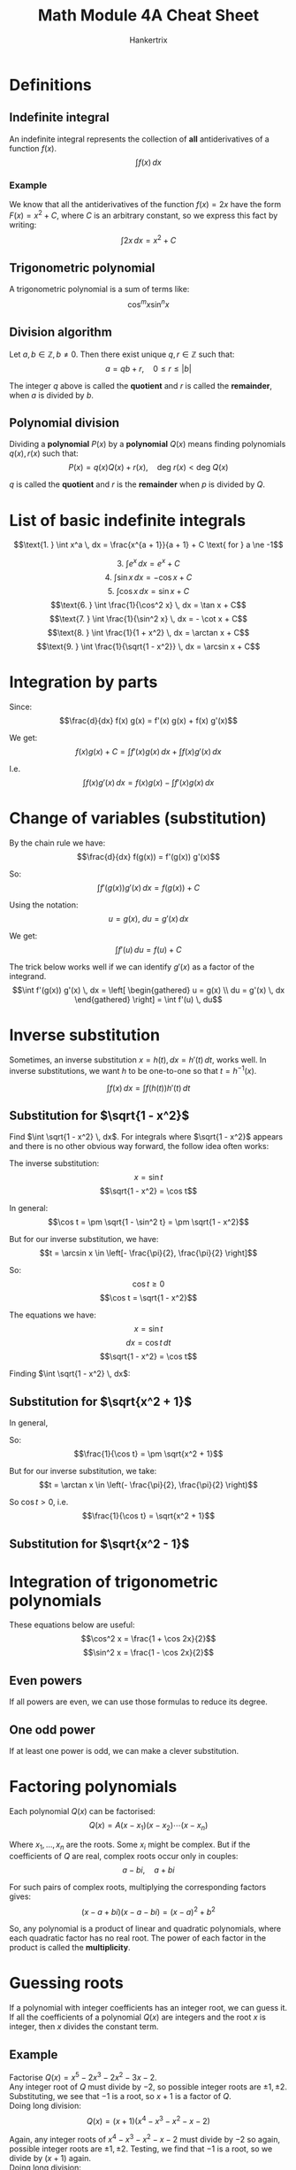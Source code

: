 #+TITLE: Math Module 4A Cheat Sheet
#+AUTHOR: Hankertrix
#+STARTUP: showeverything
#+OPTIONS: toc:2
#+LATEX_HEADER: \usepackage{tikz}
#+LATEX_HEADER: \usetikzlibrary{angles, quotes}

\newpage

* Definitions

** Indefinite integral
An indefinite integral represents the collection of *all* antiderivatives of a function $f(x)$.
\[\int f(x) \, dx\]

*** Example
We know that all the antiderivatives of the function $f(x) = 2x$ have the form $F(x) = x^2 + C$, where $C$ is an arbitrary constant, so we express this fact by writing:
\[\int 2x \, dx = x^2 + C\]

** Trigonometric polynomial
A trigonometric polynomial is a sum of terms like:
\[\cos^m x \sin^n x\]

** Division algorithm
Let $a, b \in \mathbb{Z}, b \ne 0$. Then there exist unique $q, r \in \mathbb{Z}$ such that:
\[a = qb + r, \quad 0 \le r \le |b|\]

The integer $q$ above is called the *quotient* and $r$ is called the *remainder*, when $a$ is divided by $b$.

** Polynomial division
Dividing a *polynomial* $P(x)$ by a *polynomial* $Q(x)$ means finding polynomials $q(x), r(x)$ such that:
\[P(x) = q(x) Q(x) + r(x), \quad \text{deg } r(x) < \text{deg } Q(x)\]

$q$ is called the *quotient* and $r$ is the *remainder* when $p$ is divided by $Q$.


* List of basic indefinite integrals
\[\text{1. } \int x^a \, dx = \frac{x^{a + 1}}{a + 1} + C \text{ for } a \ne -1\]
\begin{align*}
\text{2. } \int \frac{1}{x} \, dx &= \ln |x| + C \\
&= \ln x + C \text{ for } x > 0 \\
&= \ln (-x) + C \text{ for } x < 0
\end{align*}
\[\text{3. } \int e^x \, dx = e^x + C\]
\[\text{4. } \int \sin x \, dx = - \cos x + C\]
\[\text{5. } \int \cos x \, dx = \sin x + C\]
\[\text{6. } \int \frac{1}{\cos^2 x} \, dx = \tan x + C\]
\[\text{7. } \int \frac{1}{\sin^2 x} \, dx = - \cot x + C\]
\[\text{8. } \int \frac{1}{1 + x^2} \, dx = \arctan x + C\]
\[\text{9. } \int \frac{1}{\sqrt{1 - x^2}} \, dx = \arcsin x + C\]


* Integration by parts
Since:
\[\frac{d}{dx} f(x) g(x) = f'(x) g(x) + f(x) g'(x)\]

We get:
\[f(x) g(x) + C = \int f'(x) g(x) \, dx + \int f(x) g'(x) \, dx\]

I.e.
\[\int f(x) g'(x) \, dx = f(x) g(x) - \int f'(x) g(x) \, dx\]


* Change of variables (substitution)
By the chain rule we have:
\[\frac{d}{dx} f(g(x)) = f'(g(x)) g'(x)\]

So:
\[\int f'(g(x)) g'(x) \, dx = f(g(x)) + C\]

Using the notation:
\[u = g(x), \ du = g'(x) \, dx\]

We get:
\[\int f'(u) \, du = f(u) + C\]

The trick below works well if we can identify $g'(x)$ as a factor of the integrand.
\[\int f'(g(x)) g'(x) \, dx = \left[ \begin{gathered} u = g(x) \\ du = g'(x) \, dx \end{gathered} \right] = \int f'(u) \, du\]


* Inverse substitution
Sometimes, an inverse substitution \(x = h(t), \, dx = h'(t) \, dt\), works well. In inverse substitutions, we want $h$ to be one-to-one so that $t = h^{-1} (x)$.

\[\int f(x) \, dx = \int f(h(t)) h'(t) \, dt\]

** Substitution for \(\sqrt{1 - x^2}\)
Find \(\int \sqrt{1 - x^2} \, dx\). For integrals where \(\sqrt{1 - x^2}\) appears and there is no other obvious way forward, the follow idea often works:

\begin{center}
\begin{tikzpicture}

% The coordinates of the points of the triangle
\coordinate (a) at (0,0);
\coordinate (b) at (4,0);
\coordinate (c) at (4,2);

% The triangle
\draw (a) -- (b) node[midway, below]{$\sqrt{1 - x^2} = \cos t$} -- (c) node[midway, right]{$x = \sin t$} -- (a) node[midway, left, above]{1};

% The angle
\pic [draw=red, text=blue, ->, "$t$", angle eccentricity=1.5] {angle = b--a--c};
\end{tikzpicture}
\end{center}

The inverse substitution:
\[x = \sin t\]
\[\sqrt{1 - x^2} = \cos t\]

In general:
\[\cos t = \pm \sqrt{1 - \sin^2 t} = \pm \sqrt{1 - x^2}\]

But for our inverse substitution, we have:
\[t = \arcsin x \in \left[- \frac{\pi}{2}, \frac{\pi}{2} \right]\]

So:
\[\cos t \ge 0\]
\[\cos t = \sqrt{1 - x^2}\]

The equations we have:
\[x = \sin t\]
\[dx = \cos t \, dt\]
\[\sqrt{1 - x^2} = \cos t\]

Finding \(\int \sqrt{1 - x^2} \, dx\):
\begin{align*}
\int \sqrt{1 - x^2} \, dx &= \int cos^2 t \, dt \\
&= \int \frac{1 + \cos 2t}{2} \, dt \\
&= \frac{t}{2} + \frac{\sin 2t}{4} + C \\
&= \frac{t}{2} + \frac{2 \sin t \cos t}{4} + C \\
&= \frac{1}{2} \arcsin x + \frac{2 \cdot 2x \sqrt{1 - x^2}}{4} + C \\
&= \frac{1}{2} \arcsin x + \frac{1}{2}x \sqrt{1 - x^2} + C \\
\end{align*}

\newpage

** Substitution for \(\sqrt{x^2 + 1}\)

\begin{center}
\begin{tikzpicture}

% The coordinates of the points of the triangle
\coordinate (a) at (0,0);
\coordinate (b) at (4,0);
\coordinate (c) at (4,2);

% The triangle
\draw (a) -- (b) node[midway, below]{1} -- (c) node[midway, right]{$x = \tan t$} -- (a) node[midway, left, above, yshift = 1.5em, xshift = -0.5em]{$\sqrt{x^2 + 1} = \frac{1}{\cos t}$};

% The angle
\pic [draw=red, text=blue, ->, "$t$", angle eccentricity=1.5] {angle = b--a--c};
\end{tikzpicture}
\end{center}

In general,
\begin{align*}
\frac{1}{\cos^2 t} &= \frac{\sin^2 t + \cos^2 t}{\cos ^2 t} \\
&= \tan^2 t + 1 \\
&= x^2 + 1
\end{align*}

So:
\[\frac{1}{\cos t} = \pm \sqrt{x^2 + 1}\]

But for our inverse substitution, we take:
\[t = \arctan x \in \left(- \frac{\pi}{2}, \frac{\pi}{2} \right)\]

So \(\cos t > 0\), i.e.
\[\frac{1}{\cos t} = \sqrt{x^2 + 1}\]

\newpage

** Substitution for \(\sqrt{x^2 - 1}\)

\begin{center}
\begin{tikzpicture}

% The coordinates of the points of the triangle
\coordinate (a) at (0,0);
\coordinate (b) at (4,0);
\coordinate (c) at (4,2);

% The triangle
\draw (a) -- (b) node[midway, below]{1} -- (c) node[midway, right]{$\sqrt{x^2 - 1} = |\tan t|$} -- (a) node[midway, left, above, yshift = 1.5em, xshift = -0.5em]{$x = \frac{1}{\cos t}$};

% The angle
\pic [draw=red, text=blue, ->, "$t$", angle eccentricity=1.5] {angle = b--a--c};
\end{tikzpicture}
\end{center}

\begin{align*}
\sqrt{x^2 - 1} &= \sqrt{\frac{1}{\cos^2 t} - 1} \\
&= \sqrt{\frac{1 - \cos^2 t}{\cos^2 t}} \\
&= \sqrt{\frac{\sin^2 t}{\cos ^2 t}} \\
&= \sqrt{\tan^2 t} \\
&= |\tan t| = \begin{cases}
\tan t & \text{for } t \in \left[0, \frac{\pi}{2} \right) \\
- \tan t & \text{for } t \in \left(\frac{\pi}{2}, \pi \right]
\end{cases}
\end{align*}

\newpage

* Integration of trigonometric polynomials
These equations below are useful:
\[\cos^2 x = \frac{1 + \cos 2x}{2}\]
\[\sin^2 x = \frac{1 - \cos 2x}{2}\]

** Even powers
If all powers are even, we can use those formulas to reduce its degree.

\begin{align*}
\int \cos^2 x \sin^2 x \, dx &= \int \frac{1 + \cos 2x}{2} \cdot \frac{1 - \cos 2x}{2} \, dx \\
&= \frac{1}{4} \int (1 - \cos^2 2x) \, dx \\
&= \frac{1}{4} \int \sin^2 2x \\
&= \frac{1}{8} \int (1 - \cos 4x) \, dx \\
&= \frac{1}{8} \left( x - \frac{\sin 4x}{4} \right) + C
\end{align*}

\newpage

** One odd power
If at least one power is odd, we can make a clever substitution.

\begin{align*}
\int \sin^3 x \cos^4 x \, dx &= \int \sin^2 x \cos^4 x \sin x \, dx \\
&= \int (1 - \cos^2 x) \cos^4 \sin x \, dx \\
&\quad \left[ \begin{gathered} u = \cos x \\ du = - \sin x \, dx \end{gathered} \right] \\
&= - \int (1 - u^2) u^4 \, du \\
&= - \int u^4 - u^6 \, du \\
&= \frac{u^7}{7} - \frac{u^5}{5} + C \\
&= \frac{\cos^7 x}{7} - \frac{\cos^5}{5} + C
\end{align*}


* Factoring polynomials
Each polynomial $Q(x)$ can be factorised:
\[Q(x) = A(x - x_1)(x - x_2) \cdots (x - x_n)\]

Where $x_1, \ldots, x_n$ are the roots. Some $x_i$ might be complex. But if the coefficients of $Q$ are real, complex roots occur only in couples:
\[a - bi, \quad a + bi\]

For such pairs of complex roots, multiplying the corresponding factors gives:
\[(x - a + bi)(x - a - bi) = (x - a)^2 + b^2\]

So, any polynomial is a product of linear and quadratic polynomials, where each quadratic factor has no real root. The power of each factor in the product is called the *multiplicity*.


* Guessing roots
If a polynomial with integer coefficients has an integer root, we can guess it.
\\

If all the coefficients of a polynomial $Q(x)$ are integers and the root $x$ is integer, then $x$ divides the constant term.

** Example
Factorise \(Q(x) = x^5 - 2x^3 - 2x^2 - 3x - 2\).
\\

Any integer root of $Q$ must divide by \(-2\), so possible integer roots are \(\pm 1, \pm 2\). Substituting, we see that \(-1\) is a root, so \(x + 1\) is a factor of $Q$.
\\

Doing long division:
\[Q(x) = (x + 1)(x^4 - x^3 - x^2 - x - 2)\]

Again, any integer roots of \(x^4 - x^3 - x^2 - x - 2\) must divide by \(-2\) so again, possible integer roots are \(\pm 1, \pm 2\). Testing, we find that \(-1\) is a root, so we divide by $(x + 1)$ again.
\\

Doing long division:
\begin{align*}
Q(x) &= (x + 1)(x^3 - x^2 - x - 2) \\
&= (x + 1)^2 (x^3 - 2x^2 + x - 2)
\end{align*}

Again, any integer roots of \(x^3 - 2x^2 + x - 2\) must divide by \(-2\) so again, possible integer roots are \(\pm 1, \pm 2\). Testing, we find that \(2\) is a root, so we divide by $(x - 2)$.
\\

Doing long division:
\begin{align*}
Q(x) &= (x + 1)(x^3 - x^2 - x - 2) \\
&= (x + 1)^2 (x^3 - 2x^2 + x - 2) \\
&= (x + 1)^2 (x - 2) (x^2 + 1)
\end{align*}

Since \(x^2 + 1\) has no real roots, we are done.


* Integrating a rational function
Given a rational function:
\[f(x) = \frac{P(x)}{Q(x)} = \frac{x^n + a_{n - 1} x^{n - 1} + \cdots + a_0}{x^m + b_{m - 1} + \cdots + b_0}\]

A partial fraction is an expression from the following list:
\[\text{1. } Dx^k\]
\[\text{2. } \frac{C}{(x - c)^k}\]
\[\text{3. } \frac{Ax + B}{(x^2 + px + q)^k}, \text{ where the function } x^2 + px + q \text{ has no real root}\]

** Step 1
If deg \(P \ge \text{deg } Q\), divide \(P(x)\) by \(Q(x)\):
\begin{align*}
f(x) &= \frac{P(x)}{Q(x)} \\
&= \frac{q(x)Q(x) + r(x)}{Q(x)} \\
&= q(x) + \frac{r(x)}{Q(x)}
\end{align*}

\(q(x)\) is a polynomial, so it can be integrated.
\[\text{deg } r < \text{deg } Q\]

** Step 2
Factorise \(Q(x)\) into linear and irreducible quadratic factors:
\[Q(x) = A(x - c_1)^{l_1} \cdots (x - c_\alpha)^{l_\alpha}[(x - a_1)^2 + b_1^2]^{q_1} \cdots [(x - a_\beta)^2 + b_\beta^2]^{q_\beta}\]

** Step 3
Each factor $(x - c)^l$ in $Q(x)$, gives us partial fractions:
\[\frac{C_1}{x - c}, \frac{C_2}{(x - c)^2}, \cdots, \frac{C_l}{(x - c)^l}\]

And each factor $[(x - a)^2 + b^2]^q$ gives us partial fractions:
\[\frac{A_1 x + B_1}{(x - a)^2 + b^2}, \frac{A_2 x + B_2}{[(x - a)^2 +b^2]^2}, \cdots, \frac{A_q x + B_q}{[(x - a)^2 + b^2]^q}\]

** Example
Find:
\[\int \frac{x^6 + 2x^4 + x^2 + x + 1}{x^ 5 + 2x^3 + x} \, dx\]

First step:
\[\frac{x(x^5 + 2x^3 + x) + x + 1}{x^5 + 2x^3 + x} = x + \frac{x + 1}{x^5 + 2x^3 + x}\]

Second step:
\begin{align*}
x^5 + 2x^3 + x &= x(x^4 + 2x^2 + 1) \\
&= x(x^2 + 1)^2
\end{align*}

Third step:
\[\frac{x + 1}{x(x^2 + 1)^2} = \frac{a}{x} + \frac{bx + c}{x^2 + 1} + \frac{dx + e}{(x^2 + 1)^2}\]

Calculating, we have:
\begin{align*}
&\frac{a}{x} + \frac{bx + c}{x^2 + 1} + \frac{dx + e}{(x^2 + 1)^2} \\
&= \frac{a(x^4 + 2x^2 + 1) + x(bx + c)(x^2 + 1) + x(dx + e)}{x(x^2 + 1)^2} \\
&= \frac{(a + b)x^4 + cx^3 + (2a + b + d)x^2 + (c + e)x + a}{x(x^2 + 1)^2}
\end{align*}

Comparing coefficients with the original expression:
\[\frac{x + 1}{x(x^2 + 1)^2}\]

\begin{center}
\begin{tabular}{c c c c c c c c c c}
a  & + & b &   &   &   &   &   &   &= 0 \\
   &   &   &   & c &   &   &   &   &= 0 \\
2a & + & b &   &   & + & d &   &   &= 0 \\
   &   &   &   & c &   &   & + & e &= 1 \\
   &   &   &   &   &   &   &   & a &= 1
\end{tabular}
\end{center}

I.e.
\[a = 1, \ b = -1, \ c = 0, \ d = -1, \ e = 1\]

So the integrand is:
\[x + \frac{1}{x} - \frac{x}{x^2 + 1} - \frac{x}{(x^2 + 1)^2} + \frac{1}{(x^2 + 1)^2}\]

\[\int x \, dx = \frac{x^2}{2} + C_1\]
\[\int \frac{1}{x} \, dx = \ln |x| + C_2\]

\begin{align*}
\int \frac{x}{x^2 + 1} \, dx &= \left[ \begin{gathered} u = x^2 + 1 \\ du = 2x \, dx \end{gathered} \right] \\
&= \frac{1}{2} \int \frac{1}{u} \, du \\
&= \frac{1}{2} \ln |u| + C_3 \\
&= \frac{1}{2} \ln (x^2 + 1) + C_3
\end{align*}

\begin{align*}
\int \frac{x}{(x^2 + 1)^2} \, dx &= \left[ \begin{gathered} u = x^2 + 1 \\ du = 2x \, dx \end{gathered} \right] \\
&= \frac{1}{2} \int \frac{1}{u^2} \, du \\
&= - \frac{1}{2u} + C_4 \\
&= - \frac{1}{2(x^2 + 1)} + C_4
\end{align*}

\begin{align*}
\int 1 \cdot \frac{1}{x^2 + 1} \, dx &= \frac{x}{x^2 + 1} - \int x \cdot \frac{-2x}{(x^2 + 1)^2} \, dx \\
&= \frac{x}{x^2 + 1} + 2 \int \frac{x^2 + 1 - 1}{(x^2 + 1)^2} \, dx \\
&= \frac{x}{x^2 + 1} + 2 \int \frac{1}{x^2 + 1} \, dx - 2 \int \frac{1}{(x^2 + 1)^2} \, dx
\end{align*}

So:
\begin{align*}
\int \frac{1}{(x^2 + 1)^2} &= \frac{1}{2} \frac{x}{x^2 + 1} + \frac{1}{2} \int \frac{1}{x^2 + 1} \, dx \\
&= \frac{1}{2} \frac{x}{x^2 + 1} + \frac{1}{2} \arctan x + C_5
\end{align*}

Wrapping it all up:
\begin{align*}
&\int \frac{x^6 + 2x^4 + x^2 + x + 1}{x^5 + 2x^3 + x} \, dx \\
&= \frac{x^2}{2} + \ln |x| - \frac{1}{2} \ln (1 + x^2) + \frac{1}{2(1 + x^2)} + \frac{x}{2(1 + x^2)} + \frac{1}{2} \arctan x + C
\end{align*}
